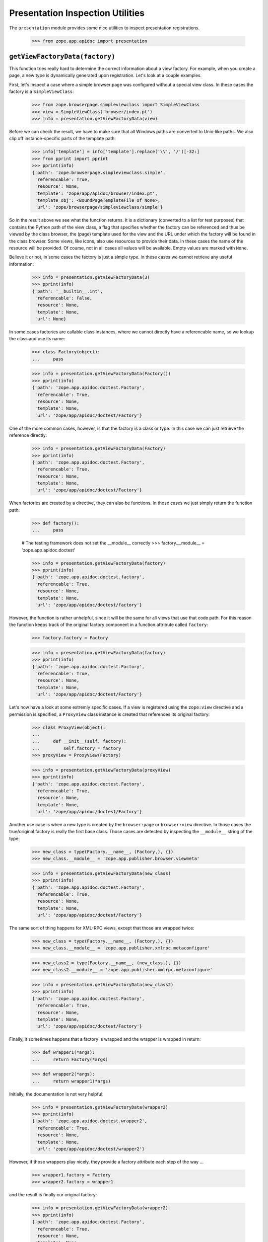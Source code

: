 ===================================
 Presentation Inspection Utilities
===================================

The ``presentation`` module provides some nice utilities to inspect presentation
registrations.

  >>> from zope.app.apidoc import presentation


``getViewFactoryData(factory)``
===============================

This function tries really hard to determine the correct information about a
view factory. For example, when you create a page, a new type is dynamically
generated upon registration. Let's look at a couple examples.

First, let's inspect a case where a simple browser page was configured without
a special view class. In these cases the factory is a ``SimpleViewClass``:

  >>> from zope.browserpage.simpleviewclass import SimpleViewClass
  >>> view = SimpleViewClass('browser/index.pt')
  >>> info = presentation.getViewFactoryData(view)

Before we can check the result, we have to make sure that all Windows paths
are converted to Unix-like paths. We also clip off instance-specific parts of
the template path:

  >>> info['template'] = info['template'].replace('\\', '/')[-32:]
  >>> from pprint import pprint
  >>> pprint(info)
  {'path': 'zope.browserpage.simpleviewclass.simple',
   'referencable': True,
   'resource': None,
   'template': 'zope/app/apidoc/browser/index.pt',
   'template_obj': <BoundPageTemplateFile of None>,
   'url': 'zope/browserpage/simpleviewclass/simple'}

So in the result above we see what the function returns. It is a dictionary
(converted to a list for test purposes) that contains the Python path of the
view class, a flag that specifies whether the factory can be referenced and
thus be viewed by the class browser, the (page) template used for the view and
the URL under which the factory will be found in the class browser. Some
views, like icons, also use resources to provide their data. In these cases
the name of the resource will be provided. Of course, not in all cases all
values will be available. Empty values are marked with ``None``.

Believe it or not, in some cases the factory is just a simple type. In these
cases we cannot retrieve any useful information:

  >>> info = presentation.getViewFactoryData(3)
  >>> pprint(info)
  {'path': '__builtin__.int',
   'referencable': False,
   'resource': None,
   'template': None,
   'url': None}

In some cases factories are callable class instances, where we cannot directly
have a referencable name, so we lookup the class and use its name:

  >>> class Factory(object):
  ...     pass

  >>> info = presentation.getViewFactoryData(Factory())
  >>> pprint(info)
  {'path': 'zope.app.apidoc.doctest.Factory',
   'referencable': True,
   'resource': None,
   'template': None,
   'url': 'zope/app/apidoc/doctest/Factory'}

One of the more common cases, however, is that the factory is a class or
type. In this case we can just retrieve the reference directly:

  >>> info = presentation.getViewFactoryData(Factory)
  >>> pprint(info)
  {'path': 'zope.app.apidoc.doctest.Factory',
   'referencable': True,
   'resource': None,
   'template': None,
   'url': 'zope/app/apidoc/doctest/Factory'}

When factories are created by a directive, they can also be functions. In
those cases we just simply return the function path:

  >>> def factory():
  ...     pass

  # The testing framework does not set the __module__ correctly
  >>> factory.__module__ = 'zope.app.apidoc.doctest'

  >>> info = presentation.getViewFactoryData(factory)
  >>> pprint(info)
  {'path': 'zope.app.apidoc.doctest.factory',
   'referencable': True,
   'resource': None,
   'template': None,
   'url': 'zope/app/apidoc/doctest/factory'}

However, the function is rather unhelpful, since it will be the same for all
views that use that code path. For this reason the function keeps track of the
original factory component in a function attribute called ``factory``:

  >>> factory.factory = Factory

  >>> info = presentation.getViewFactoryData(factory)
  >>> pprint(info)
  {'path': 'zope.app.apidoc.doctest.Factory',
   'referencable': True,
   'resource': None,
   'template': None,
   'url': 'zope/app/apidoc/doctest/Factory'}

Let's now have a look at some extremly specific cases. If a view is registered
using the ``zope:view`` directive and a permission is specified, a
``ProxyView`` class instance is created that references its original factory:

  >>> class ProxyView(object):
  ...
  ...     def __init__(self, factory):
  ...         self.factory = factory
  >>> proxyView = ProxyView(Factory)

  >>> info = presentation.getViewFactoryData(proxyView)
  >>> pprint(info)
  {'path': 'zope.app.apidoc.doctest.Factory',
   'referencable': True,
   'resource': None,
   'template': None,
   'url': 'zope/app/apidoc/doctest/Factory'}

Another use case is when a new type is created by the ``browser:page`` or
``browser:view`` directive. In those cases the true/original factory is really
the first base class. Those cases are detected by inspecting the
``__module__`` string of the type:

  >>> new_class = type(Factory.__name__, (Factory,), {})
  >>> new_class.__module__ = 'zope.app.publisher.browser.viewmeta'

  >>> info = presentation.getViewFactoryData(new_class)
  >>> pprint(info)
  {'path': 'zope.app.apidoc.doctest.Factory',
   'referencable': True,
   'resource': None,
   'template': None,
   'url': 'zope/app/apidoc/doctest/Factory'}

The same sort of thing happens for XML-RPC views, except that those are
wrapped twice:

  >>> new_class = type(Factory.__name__, (Factory,), {})
  >>> new_class.__module__ = 'zope.app.publisher.xmlrpc.metaconfigure'

  >>> new_class2 = type(Factory.__name__, (new_class,), {})
  >>> new_class2.__module__ = 'zope.app.publisher.xmlrpc.metaconfigure'

  >>> info = presentation.getViewFactoryData(new_class2)
  >>> pprint(info)
  {'path': 'zope.app.apidoc.doctest.Factory',
   'referencable': True,
   'resource': None,
   'template': None,
   'url': 'zope/app/apidoc/doctest/Factory'}

Finally, it sometimes happens that a factory is wrapped and the wrapper is
wrapped in return:

  >>> def wrapper1(*args):
  ...     return Factory(*args)

  >>> def wrapper2(*args):
  ...     return wrapper1(*args)

Initially, the documentation is not very helpful:

  >>> info = presentation.getViewFactoryData(wrapper2)
  >>> pprint(info)
  {'path': 'zope.app.apidoc.doctest.wrapper2',
   'referencable': True,
   'resource': None,
   'template': None,
   'url': 'zope/app/apidoc/doctest/wrapper2'}

However, if those wrappers play nicely, they provide a factory attribute each
step of the way ...

  >>> wrapper1.factory = Factory
  >>> wrapper2.factory = wrapper1

and the result is finally our original factory:

  >>> info = presentation.getViewFactoryData(wrapper2)
  >>> pprint(info)
  {'path': 'zope.app.apidoc.doctest.Factory',
   'referencable': True,
   'resource': None,
   'template': None,
   'url': 'zope/app/apidoc/doctest/Factory'}


``getPresentationType(iface)``
==============================

In Zope 3, presentation types (i.e. browser, ftp, ...) are defined through
their special request interface, such as ``IBrowserRequest`` or
``IFTPRequest``. To complicate matters further, layer interfaces are used in
browser presentations to allow skinning. Layers extend any request type, but
most commonly ``IBrowserRequest``. This function inspects the request interface
of any presentation multi-adapter and determines its type, which is returned
in form of an interface.

  >>> from zope.app.apidoc.presentation import getPresentationType
  >>> from zope.publisher.interfaces.http import IHTTPRequest
  >>> from zope.publisher.interfaces.browser import IBrowserRequest

  >>> class ILayer1(IBrowserRequest):
  ...     pass

  >>> presentation.getPresentationType(ILayer1)
  <InterfaceClass zope.publisher.interfaces.browser.IBrowserRequest>

  >>> class ILayer2(IHTTPRequest):
  ...     pass

  >>> presentation.getPresentationType(ILayer2)
  <InterfaceClass zope.publisher.interfaces.http.IHTTPRequest>

If the function cannot determine the presentation type, the interface itself
is returned:

  >>> from zope.interface import Interface
  >>> class ILayer3(Interface):
  ...     pass

  >>> presentation.getPresentationType(ILayer3)
  <InterfaceClass zope.app.apidoc.doctest.ILayer3>

Note that more specific presentation types are considered first. For example,
``IBrowserRequest`` extends ``IHTTPRequest``, but it will always determine the
presentation type to be an ``IBrowserRequest``.


``getViews(iface, type=IRequest)``
==================================

This function retrieves all available view registrations for a given interface
and presentation type. The default argument for the presentation type is
``IRequest``, which will effectively return all views for the specified
interface.

To see how this works, we first have to register some views:

  >>> class IFoo(Interface):
  ...     pass

  >>> from zope import component as ztapi
  >>> ztapi.provideAdapter(adapts=(IFoo, IHTTPRequest), provides=Interface, factory=None, name='foo')
  >>> ztapi.provideAdapter(adapts=(Interface, IHTTPRequest), provides=Interface, factory=None,
  ...                      name='bar')
  >>> ztapi.provideAdapter(adapts=(IFoo, IBrowserRequest), provides=Interface, factory=None,
  ...                      name='blah')

Now let's see what we've got. If we do not specify a type, all registrations
should be returned:

  >>> regs = list(presentation.getViews(IFoo))
  >>> regs.sort()
  >>> regs
  [AdapterRegistration(<BaseGlobalComponents base>,
                       [IFoo, IBrowserRequest], Interface, 'blah', None, u''),
   AdapterRegistration(<BaseGlobalComponents base>,
                       [IFoo, IHTTPRequest], Interface, 'foo', None, u''),
   AdapterRegistration(<BaseGlobalComponents base>,
                       [Interface, IHTTPRequest], Interface, 'bar', None, u'')]

  >>> regs = list(presentation.getViews(Interface, IHTTPRequest))
  >>> regs.sort()
  >>> regs
  [AdapterRegistration(<BaseGlobalComponents base>,
                       [Interface, IHTTPRequest], Interface, 'bar', None, u'')]


``filterViewRegistrations(regs, iface, level=SPECIFC_INTERFACE_LEVEL)``
=======================================================================

Oftentimes the amount of views that are being returned for a particular
interface are too much to show at once. It is then good to split the view into
categories. The ``filterViewRegistrations()`` function allows you to filter the
views on how specific they are to the interface. Here are the three levels you
can select from:

  * SPECIFC_INTERFACE_LEVEL -- Only return registrations that require the
                               specified interface directly.

  * EXTENDED_INTERFACE_LEVEL -- Only return registrations that require an
                                interface that the specified interface extends.

  * GENERIC_INTERFACE_LEVEL -- Only return registrations that explicitely
                               require the ``Interface`` interface.

So, let's see how this is done. We first need to create a couple of interfaces
and register some views:

  >>> class IContent(Interface):
  ...     pass
  >>> class IFile(IContent):
  ...     pass

  Clear out the registries first, so we know what we have.
  >>> from zope.testing.cleanup import cleanUp
  >>> cleanUp()

  >>> ztapi.provideAdapter(adapts=(IContent, IHTTPRequest), provides=Interface,
  ...                      factory=None, name='view.html')
  >>> ztapi.provideAdapter(adapts=(IContent, IHTTPRequest), provides=Interface,
  ...                      factory=None, name='edit.html')
  >>> ztapi.provideAdapter(adapts=(IFile, IHTTPRequest), provides=Interface,
  ...                      factory=None, name='view.html')
  >>> ztapi.provideAdapter(adapts=(Interface, IHTTPRequest), provides=Interface,
  ...                      factory=None, name='view.html')

Now we get all the registrations:

  >>> regs = list(presentation.getViews(IFile, IHTTPRequest))

Let's now filter those registrations:

  >>> result = list(presentation.filterViewRegistrations(
  ...     regs, IFile, level=presentation.SPECIFIC_INTERFACE_LEVEL))
  >>> result.sort()
  >>> result
  [AdapterRegistration(<BaseGlobalComponents base>,
                     [IFile, IHTTPRequest], Interface, 'view.html', None, u'')]

  >>> result = list(presentation.filterViewRegistrations(
  ...     regs, IFile, level=presentation.EXTENDED_INTERFACE_LEVEL))
  >>> result.sort()
  >>> result
  [AdapterRegistration(<BaseGlobalComponents base>,
                  [IContent, IHTTPRequest], Interface, 'edit.html', None, u''),
   AdapterRegistration(<BaseGlobalComponents base>,
                  [IContent, IHTTPRequest], Interface, 'view.html', None, u'')]

  >>> result = list(presentation.filterViewRegistrations(
  ...     regs, IFile, level=presentation.GENERIC_INTERFACE_LEVEL))
  >>> result.sort()
  >>> result
  [AdapterRegistration(<BaseGlobalComponents base>,
                 [Interface, IHTTPRequest], Interface, 'view.html', None, u'')]

You can also specify multiple levels at once using the Boolean OR operator,
since all three levels are mutually exclusive.

  >>> result = list(presentation.filterViewRegistrations(
  ...     regs, IFile, level=presentation.SPECIFIC_INTERFACE_LEVEL |
  ...                        presentation.EXTENDED_INTERFACE_LEVEL))
  >>> result.sort()
  >>> result
  [AdapterRegistration(<BaseGlobalComponents base>,
                  [IContent, IHTTPRequest], Interface, 'edit.html', None, u''),
   AdapterRegistration(<BaseGlobalComponents base>,
                  [IContent, IHTTPRequest], Interface, 'view.html', None, u''),
   AdapterRegistration(<BaseGlobalComponents base>,
                  [IFile, IHTTPRequest], Interface, 'view.html', None, u'')]

  >>> result = list(presentation.filterViewRegistrations(
  ...     regs, IFile, level=presentation.SPECIFIC_INTERFACE_LEVEL |
  ...                        presentation.GENERIC_INTERFACE_LEVEL))
  >>> result.sort()
  >>> result
  [AdapterRegistration(<BaseGlobalComponents base>,
                [IFile, IHTTPRequest], Interface, 'view.html', None, u''),
   AdapterRegistration(<BaseGlobalComponents base>,
                [Interface, IHTTPRequest], Interface, 'view.html', None, u'')]


``getViewInfoDictionary(reg)``
==============================

Now that we have all these utilities to select the registrations, we need to
prepare the them for output. For page templates the best data structures are
dictionaries and tuples/lists. This utility will generate an informational
dictionary for the specified registration.

Let's first create a registration:

  >>> from zope.component.registry import AdapterRegistration
  >>> reg = AdapterRegistration(None, (IFile, Interface, IHTTPRequest),
  ...                           Interface, 'view.html', Factory, 'reg info')

  >>> pprint(presentation.getViewInfoDictionary(reg), width=50)
  {'doc': 'reg info',
   'factory': {'path': 'zope.app.apidoc.doctest.Factory',
               'referencable': True,
               'resource': None,
               'template': None,
               'url': 'zope/app/apidoc/doctest/Factory'},
   'name': u'view.html',
   'provided': {'module': 'zope.interface',
                'name': 'Interface'},
   'read_perm': None,
   'required': [{'module': 'zope.app.apidoc.doctest',
                 'name': 'IFile'},
                {'module': 'zope.interface',
                 'name': 'Interface'},
                {'module': 'zope.publisher.interfaces.http',
                 'name': 'IHTTPRequest'}],
   'type': 'zope.publisher.interfaces.http.IHTTPRequest',
   'write_perm': None,
   'zcml': None}
